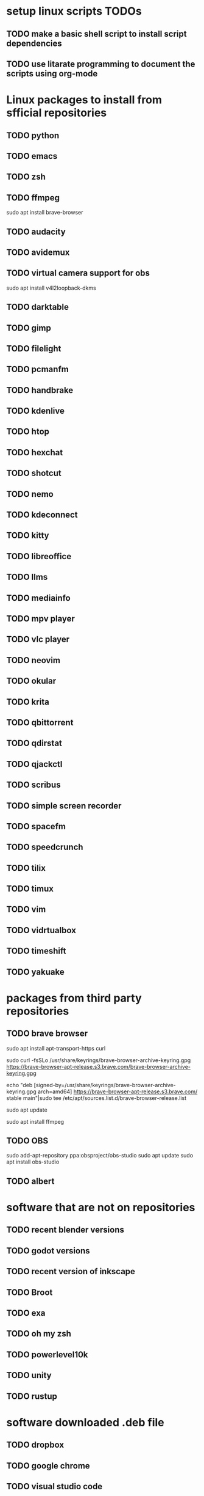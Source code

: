 * setup linux scripts TODOs
** TODO make a basic shell script to install script dependencies
** TODO use litarate programming to document the scripts using org-mode
* Linux packages to install from sfficial repositories
** TODO python
** TODO emacs
** TODO zsh
** TODO ffmpeg
sudo apt install brave-browser
** TODO audacity
** TODO avidemux
** TODO virtual camera support for obs
sudo apt install v4l2loopback-dkms
** TODO darktable
** TODO gimp
** TODO filelight
** TODO pcmanfm
** TODO handbrake
** TODO kdenlive
** TODO htop
** TODO hexchat
** TODO shotcut
** TODO nemo
** TODO kdeconnect
** TODO kitty
** TODO libreoffice
** TODO llms
** TODO mediainfo
** TODO mpv player
** TODO vlc player
** TODO neovim
** TODO okular
** TODO krita
** TODO qbittorrent
** TODO qdirstat
** TODO qjackctl
** TODO scribus
** TODO simple screen recorder
** TODO spacefm
** TODO speedcrunch
** TODO tilix
** TODO timux
** TODO vim
** TODO vidrtualbox
** TODO timeshift
** TODO yakuake
* packages from third party repositories
** TODO brave browser
sudo apt install apt-transport-https curl

sudo curl -fsSLo /usr/share/keyrings/brave-browser-archive-keyring.gpg https://brave-browser-apt-release.s3.brave.com/brave-browser-archive-keyring.gpg

echo "deb [signed-by=/usr/share/keyrings/brave-browser-archive-keyring.gpg arch=amd64] https://brave-browser-apt-release.s3.brave.com/ stable main"|sudo tee /etc/apt/sources.list.d/brave-browser-release.list

sudo apt update

sudo apt install ffmpeg
** TODO OBS
sudo add-apt-repository ppa:obsproject/obs-studio
sudo apt update
sudo apt install obs-studio
** TODO albert
* software that are not on repositories
** TODO recent blender versions
** TODO godot versions
** TODO recent version of inkscape
** TODO Broot
** TODO exa
** TODO oh my zsh
** TODO powerlevel10k
** TODO unity
** TODO rustup
* software downloaded .deb file
** TODO dropbox
** TODO google chrome
** TODO visual studio code
* software from source
** TODO citra
** TODO unreal engine
* I don't remember where I got it from
** TODO dupeguru
** TODO discord
** TODO kite
** TODO openjdk
** TODO android studio
** TODO solaar
** TODO stacer
** TODO Team viewer
** TODO ubuntu studio apps?
